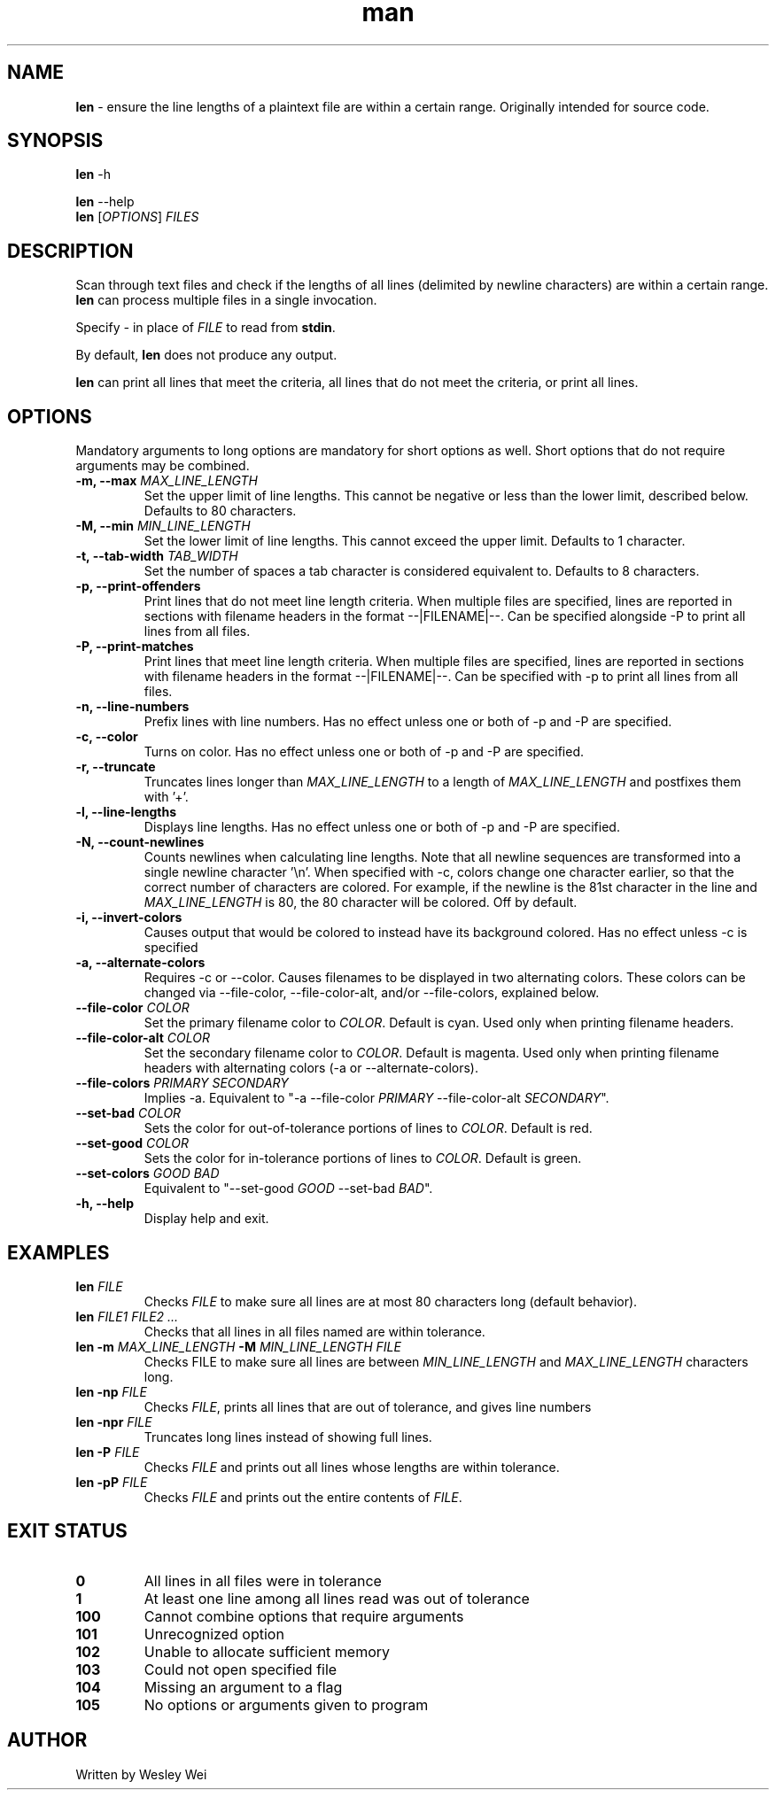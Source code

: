 .\" Manpage for len.
.TH man 6 "27 April 2016" "1.3" "Nonstandard Utility: \fBlen\fR"
.SH NAME
.PP
\fBlen\fR \- ensure the line lengths of a plaintext file are within a certain range. Originally intended for source code.
.SH SYNOPSIS
\fBlen\fR \-h
.PP
\fBlen\fR \-\-help
.TP
\fBlen\fR [\fIOPTIONS\fR] \fIFILES\fR
.SH DESCRIPTION
.PP
Scan through text files and check if the lengths of all lines (delimited by newline characters) are within a certain range. \fBlen\fR can process multiple files in a single invocation.
.PP
Specify \fI\-\fR in place of \fIFILE\fR to read from \fBstdin\fR.
.PP
By default, \fBlen\fR does not produce any output.
.PP
\fBlen\fR can print all lines that meet the criteria, all lines that do not meet the criteria, or print all lines.
.SH OPTIONS
Mandatory arguments to long options are mandatory for short options as well. Short options that do not require arguments may be combined.
.TP
\fB\-m, \-\-max\fR \fIMAX_LINE_LENGTH\fR
Set the upper limit of line lengths. This cannot be negative or less than the lower limit, described below. Defaults to 80 characters.
.TP
\fB\-M, \-\-min\fR \fIMIN_LINE_LENGTH\fR
Set the lower limit of line lengths. This cannot exceed the upper limit. Defaults to 1 character.
.TP
\fB\-t, \-\-tab\-width\fR \fITAB_WIDTH\fR
Set the number of spaces a tab character is considered equivalent to. Defaults to 8 characters.
.TP
\fB\-p, \-\-print\-offenders\fR
Print lines that do not meet line length criteria. When multiple files are specified, lines are reported in sections with filename headers in the format \-\-|FILENAME|\-\-. Can be specified alongside \-P to print all
lines from all files.
.TP
\fB\-P, \-\-print\-matches\fR
Print lines that meet line length criteria. When multiple files are specified, lines are reported in sections with filename headers in the format \-\-|FILENAME|\-\-. Can be specified with \-p to print all lines
from all files.
.TP
\fB\-n, \-\-line\-numbers\fR
Prefix lines with line numbers. Has no effect unless one or both of \-p and \-P are specified.
.TP
\fB\-c, \-\-color\fR
Turns on color. Has no effect unless one or both of \-p and \-P are specified.
.TP
\fB\-r, \-\-truncate\fR
Truncates lines longer than \fIMAX_LINE_LENGTH\fR to a length of \fIMAX_LINE_LENGTH\fR and postfixes them with '+'.
.TP
\fB\-l, \-\-line\-lengths\fR
Displays line lengths. Has no effect unless one or both of \-p and \-P are specified.
.TP
\fB\-N, \-\-count\-newlines\fR
Counts newlines when calculating line lengths. Note that all newline sequences are transformed into a single newline character '\\n'. When specified with \-c, colors change one character earlier, so that the correct number of characters are colored. For example, if the newline is the 81st character in the line and \fIMAX_LINE_LENGTH\fR is 80, the 80 character will be colored. Off by default.
.TP
\fB\-i, \-\-invert\-colors\fR
Causes output that would be colored to instead have its background colored. Has no effect unless \-c is specified
.TP
\fB\-a, \-\-alternate\-colors\fR
Requires \-c or \-\-color. Causes filenames to be displayed in two alternating colors. These colors can be changed via \-\-file\-color, \-\-file\-color\-alt, and/or \-\-file\-colors, explained below.
.TP
\fB\-\-file\-color\fR \fICOLOR\fR
Set the primary filename color to \fICOLOR\fR. Default is cyan. Used only when printing filename headers.
.TP
\fB\-\-file\-color\-alt\fR \fICOLOR\fR
Set the secondary filename color to \fICOLOR\fR. Default is magenta. Used only when printing filename headers with alternating colors (-a or \-\-alternate\-colors).
.TP
\fB\-\-file\-colors\fR \fIPRIMARY SECONDARY\fR
Implies \-a. Equivalent to "\-a \-\-file\-color \fIPRIMARY\fR \-\-file\-color\-alt \fISECONDARY\fR".
.TP
\fB\-\-set\-bad\fR \fICOLOR\fR
Sets the color for out\-of\-tolerance portions of lines to \fICOLOR\fR. Default is red.
.TP
\fB\-\-set\-good\fR \fICOLOR\fR
Sets the color for in\-tolerance portions of lines to \fICOLOR\fR. Default is green.
.TP
\fB\-\-set\-colors\fR \fIGOOD BAD\fR
Equivalent to "\-\-set\-good \fIGOOD\fR \-\-set\-bad \fIBAD\fR".
.TP
\fB\-h, \-\-help\fR
Display help and exit.
.SH EXAMPLES
.TP
\fBlen\fR \fIFILE\fR
Checks \fIFILE\fR to make sure all lines are at most 80 characters long (default behavior).
.TP
\fBlen\fR \fIFILE1\fR \fIFILE2\fR \fI...\fR
Checks that all lines in all files named are within tolerance.
.TP
\fBlen\fR \fB\-m\fR \fIMAX_LINE_LENGTH\fR \fB\-M\fR \fIMIN_LINE_LENGTH\fR \fIFILE\fR
Checks FILE to make sure all lines are between \fIMIN_LINE_LENGTH\fR and \fIMAX_LINE_LENGTH\fR characters long.
.TP
\fBlen\fR \fB\-np\fR \fIFILE\fR
Checks \fIFILE\fR, prints all lines that are out of tolerance, and gives line numbers
.TP
\fBlen\fR \fB\-npr\fR \fIFILE\fR
Truncates long lines instead of showing full lines.
.TP
\fBlen\fR \fB\-P\fR \fIFILE\fR
Checks \fIFILE\fR and prints out all lines whose lengths are within tolerance.
.TP
\fBlen\fR \fB\-pP\fR \fIFILE\fR
Checks \fIFILE\fR and prints out the entire contents of \fIFILE\fR.
.SH EXIT STATUS
.TP
.B 0
All lines in all files were in tolerance
.TP
.B 1
At least one line among all lines read was out of tolerance
.TP
.B 100
Cannot combine options that require arguments
.TP
.B 101
Unrecognized option
.TP
.B 102
Unable to allocate sufficient memory
.TP
.B 103
Could not open specified file
.TP
.B 104
Missing an argument to a flag
.TP
.B 105
No options or arguments given to program
.SH AUTHOR
.PP
Written by Wesley Wei
